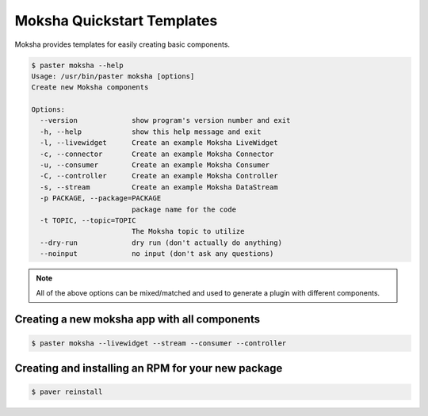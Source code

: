 ===========================
Moksha Quickstart Templates
===========================

Moksha provides templates for easily creating basic components.

.. code-block:: bash

   $ paster moksha --help
   Usage: /usr/bin/paster moksha [options]
   Create new Moksha components

   Options:
     --version             show program's version number and exit
     -h, --help            show this help message and exit
     -l, --livewidget      Create an example Moksha LiveWidget
     -c, --connector       Create an example Moksha Connector
     -u, --consumer        Create an example Moksha Consumer
     -C, --controller      Create an example Moksha Controller
     -s, --stream          Create an example Moksha DataStream
     -p PACKAGE, --package=PACKAGE
                           package name for the code
     -t TOPIC, --topic=TOPIC
                           The Moksha topic to utilize
     --dry-run             dry run (don't actually do anything)
     --noinput             no input (don't ask any questions)

.. note::

   All of the above options can be mixed/matched and used to generate a
   plugin with different components.


Creating a new moksha app with all components
---------------------------------------------

.. code-block:: bash

   $ paster moksha --livewidget --stream --consumer --controller


Creating and installing an RPM for your new package
---------------------------------------------------

.. code-block:: bash

   $ paver reinstall

